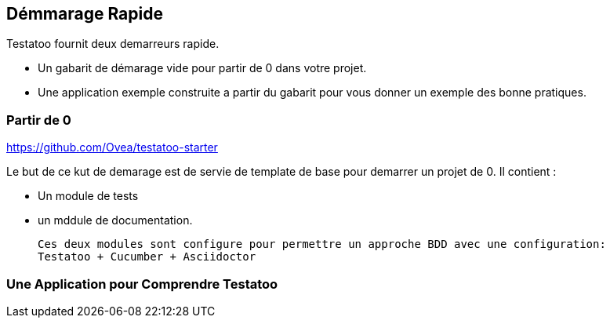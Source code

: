 == Démmarage Rapide

Testatoo fournit deux demarreurs rapide.

 - Un gabarit de démarage vide pour partir de 0 dans votre projet.
 - Une application exemple construite a partir du gabarit pour vous donner un exemple des bonne pratiques.

=== Partir de 0

https://github.com/Ovea/testatoo-starter


Le but de ce kut de demarage est de servie de template de base pour demarrer un projet de 0.
Il contient :

 - Un module de tests
 - un mddule de documentation.

 Ces deux modules sont configure pour permettre un approche BDD avec une configuration:
 Testatoo + Cucumber + Asciidoctor



=== Une Application pour Comprendre Testatoo
